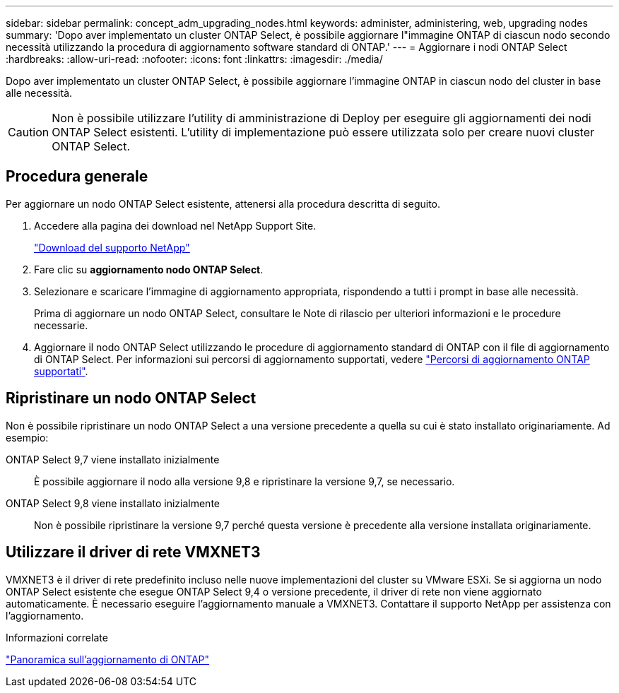 ---
sidebar: sidebar 
permalink: concept_adm_upgrading_nodes.html 
keywords: administer, administering, web, upgrading nodes 
summary: 'Dopo aver implementato un cluster ONTAP Select, è possibile aggiornare l"immagine ONTAP di ciascun nodo secondo necessità utilizzando la procedura di aggiornamento software standard di ONTAP.' 
---
= Aggiornare i nodi ONTAP Select
:hardbreaks:
:allow-uri-read: 
:nofooter: 
:icons: font
:linkattrs: 
:imagesdir: ./media/


[role="lead"]
Dopo aver implementato un cluster ONTAP Select, è possibile aggiornare l'immagine ONTAP in ciascun nodo del cluster in base alle necessità.


CAUTION: Non è possibile utilizzare l'utility di amministrazione di Deploy per eseguire gli aggiornamenti dei nodi ONTAP Select esistenti. L'utility di implementazione può essere utilizzata solo per creare nuovi cluster ONTAP Select.



== Procedura generale

Per aggiornare un nodo ONTAP Select esistente, attenersi alla procedura descritta di seguito.

. Accedere alla pagina dei download nel NetApp Support Site.
+
https://mysupport.netapp.com/site/downloads["Download del supporto NetApp"^]

. Fare clic su *aggiornamento nodo ONTAP Select*.
. Selezionare e scaricare l'immagine di aggiornamento appropriata, rispondendo a tutti i prompt in base alle necessità.
+
Prima di aggiornare un nodo ONTAP Select, consultare le Note di rilascio per ulteriori informazioni e le procedure necessarie.

. Aggiornare il nodo ONTAP Select utilizzando le procedure di aggiornamento standard di ONTAP con il file di aggiornamento di ONTAP Select. Per informazioni sui percorsi di aggiornamento supportati, vedere link:https://docs.netapp.com/us-en/ontap/upgrade/concept_upgrade_paths.html["Percorsi di aggiornamento ONTAP supportati"^].




== Ripristinare un nodo ONTAP Select

Non è possibile ripristinare un nodo ONTAP Select a una versione precedente a quella su cui è stato installato originariamente. Ad esempio:

ONTAP Select 9,7 viene installato inizialmente:: È possibile aggiornare il nodo alla versione 9,8 e ripristinare la versione 9,7, se necessario.
ONTAP Select 9,8 viene installato inizialmente:: Non è possibile ripristinare la versione 9,7 perché questa versione è precedente alla versione installata originariamente.




== Utilizzare il driver di rete VMXNET3

VMXNET3 è il driver di rete predefinito incluso nelle nuove implementazioni del cluster su VMware ESXi. Se si aggiorna un nodo ONTAP Select esistente che esegue ONTAP Select 9,4 o versione precedente, il driver di rete non viene aggiornato automaticamente. È necessario eseguire l'aggiornamento manuale a VMXNET3. Contattare il supporto NetApp per assistenza con l'aggiornamento.

.Informazioni correlate
link:https://docs.netapp.com/us-en/ontap/upgrade/index.html["Panoramica sull'aggiornamento di ONTAP"^]
